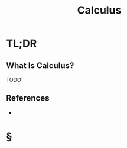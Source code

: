 #+TITLE: Calculus
#+STARTUP: overview
#+ROAM_ALIAS: "Calculus"
#+ROAM_TAGS: concept
#+CREATED: [2021-06-07 Pzt]
#+LAST_MODIFIED: [2021-06-07 Pzt 01:37]

* TL;DR
** What Is Calculus?
TODO:
# ** Why Is Calculus Important?
# ** When To Use Calculus?
# ** How To Use Calculus?
# ** Examples of Calculus
# ** Founder(s) of Calculus
** References
+

* §
# ** MOC
# ** Claim
# ** Concept
# ** Anecdote
# *** Story
# *** Stat
# *** Study
# *** Chart
# ** Name
# *** Place
# *** People
# *** Event
# *** Date
# ** Tip
# ** Howto
